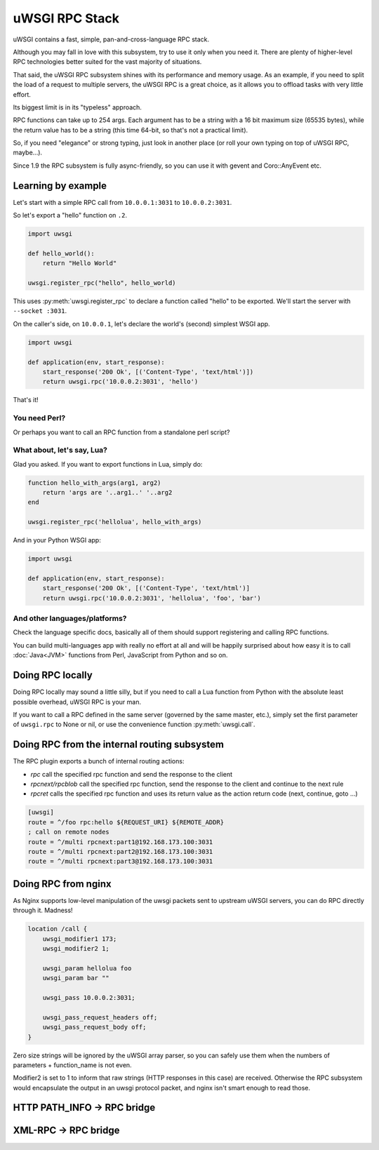 uWSGI RPC Stack
===============

uWSGI contains a fast, simple, pan-and-cross-language RPC stack.

Although you may fall in love with this subsystem, try to use it only when you need it. There are plenty of higher-level RPC technologies better suited for the vast majority of situations.

That said, the uWSGI RPC subsystem shines with its performance and memory usage. As an example, if you need to split the load of a request to multiple servers, the uWSGI RPC is a great choice, as it allows you to offload tasks with very little effort.

Its biggest limit is in its "typeless" approach.

RPC functions can take up to 254 args. Each argument has to be a string with a 16 bit maximum size (65535 bytes), while the return value has to be a string (this time 64-bit, so that's not a practical limit).

.. 警告:: 64 bit response length has been implemented only in uWSGI 1.9.20, older releases have 16 bit response length limit.

.. 注意:: RPC functions receive arguments in the form of binary strings, so every RPC exportable function must assume that each argument is a string. Every RPC function returns a binary string of 0 or more characters.

So, if you need "elegance" or strong typing, just look in another place (or roll your own typing on top of uWSGI RPC, maybe...).

Since 1.9 the RPC subsystem is fully async-friendly, so you can use it with gevent and Coro::AnyEvent etc.

Learning by example
-------------------

Let's start with a simple RPC call from ``10.0.0.1:3031`` to ``10.0.0.2:3031``.

So let's export a "hello" function on ``.2``.

.. code-block:: py

    import uwsgi

    def hello_world():
        return "Hello World"

    uwsgi.register_rpc("hello", hello_world)

This uses :py:meth:`uwsgi.register_rpc` to declare a function called "hello" to be exported. We'll start the server with ``--socket :3031``.

On the caller's side, on ``10.0.0.1``, let's declare the world's (second) simplest WSGI app.

.. code-block:: py

    import uwsgi

    def application(env, start_response):
        start_response('200 Ok', [('Content-Type', 'text/html')])
        return uwsgi.rpc('10.0.0.2:3031', 'hello')

That's it!

You need Perl?
^^^^^^^^^^^^^^

.. code-block:: perl
    #!/usr/bin/perl

    sub hello_world {
        return("hello world -- the time is: ".time());
        }

    uwsgi::register_rpc("hello",\&hello_world);

Or perhaps you want to call an RPC function from a standalone perl script?

.. code-block:: perl
    #!/usr/bin/perl
    use Net::uwsgi;
    print Dumper(Net::uwsgi::uwsgi_rpc('127.0.0.1:3031','hello'));


What about, let's say, Lua?
^^^^^^^^^^^^^^^^^^^^^^^^^^^

Glad you asked. If you want to export functions in Lua, simply do:

.. code-block:: lua

    function hello_with_args(arg1, arg2)
        return 'args are '..arg1..' '..arg2
    end

    uwsgi.register_rpc('hellolua', hello_with_args)

And in your Python WSGI app:

.. code-block:: py

    import uwsgi

    def application(env, start_response):
        start_response('200 Ok', [('Content-Type', 'text/html')]
        return uwsgi.rpc('10.0.0.2:3031', 'hellolua', 'foo', 'bar')

And other languages/platforms?
^^^^^^^^^^^^^^^^^^^^^^^^^^^^^^

Check the language specific docs, basically all of them should support registering and calling RPC functions.

You can build multi-languages app with really no effort at all and will be happily surprised about how easy it is to call :doc:`Java<JVM>` functions from Perl, JavaScript from Python and so on.


Doing RPC locally
-----------------

Doing RPC locally may sound a little silly, but if you need to call a Lua function from Python with the absolute least possible overhead, uWSGI RPC is your man.

If you want to call a RPC defined in the same server (governed by the same master, etc.), simply set the first parameter of ``uwsgi.rpc`` to None or nil, or use the convenience function :py:meth:`uwsgi.call`.

Doing RPC from the internal routing subsystem
---------------------------------------------

The RPC plugin exports a bunch of internal routing actions:

* `rpc` call the specified rpc function and send the response to the client
* `rpcnext/rpcblob` call the specified rpc function, send the response to the client and continue to the next rule
* `rpcret` calls the specified rpc function and uses its return value as the action return code (next, continue, goto ...)

.. code-block:: ini

   [uwsgi]
   route = ^/foo rpc:hello ${REQUEST_URI} ${REMOTE_ADDR}
   ; call on remote nodes
   route = ^/multi rpcnext:part1@192.168.173.100:3031
   route = ^/multi rpcnext:part2@192.168.173.100:3031
   route = ^/multi rpcnext:part3@192.168.173.100:3031


Doing RPC from nginx
--------------------

As Nginx supports low-level manipulation of the uwsgi packets sent to upstream uWSGI servers, you can do RPC directly through it. Madness!

.. code-block:: nginx

    location /call {
        uwsgi_modifier1 173;
        uwsgi_modifier2 1;

        uwsgi_param hellolua foo
        uwsgi_param bar ""

        uwsgi_pass 10.0.0.2:3031;

        uwsgi_pass_request_headers off;
        uwsgi_pass_request_body off;
    }

Zero size strings will be ignored by the uWSGI array parser, so you can safely use them when the numbers of parameters + function_name is not even.

Modifier2 is set to 1 to inform that raw strings (HTTP responses in this case) are received. Otherwise the RPC subsystem would encapsulate the output in an uwsgi protocol packet, and nginx isn't smart enough to read those.


HTTP PATH_INFO -> RPC bridge
----------------------------

XML-RPC -> RPC bridge
---------------------
